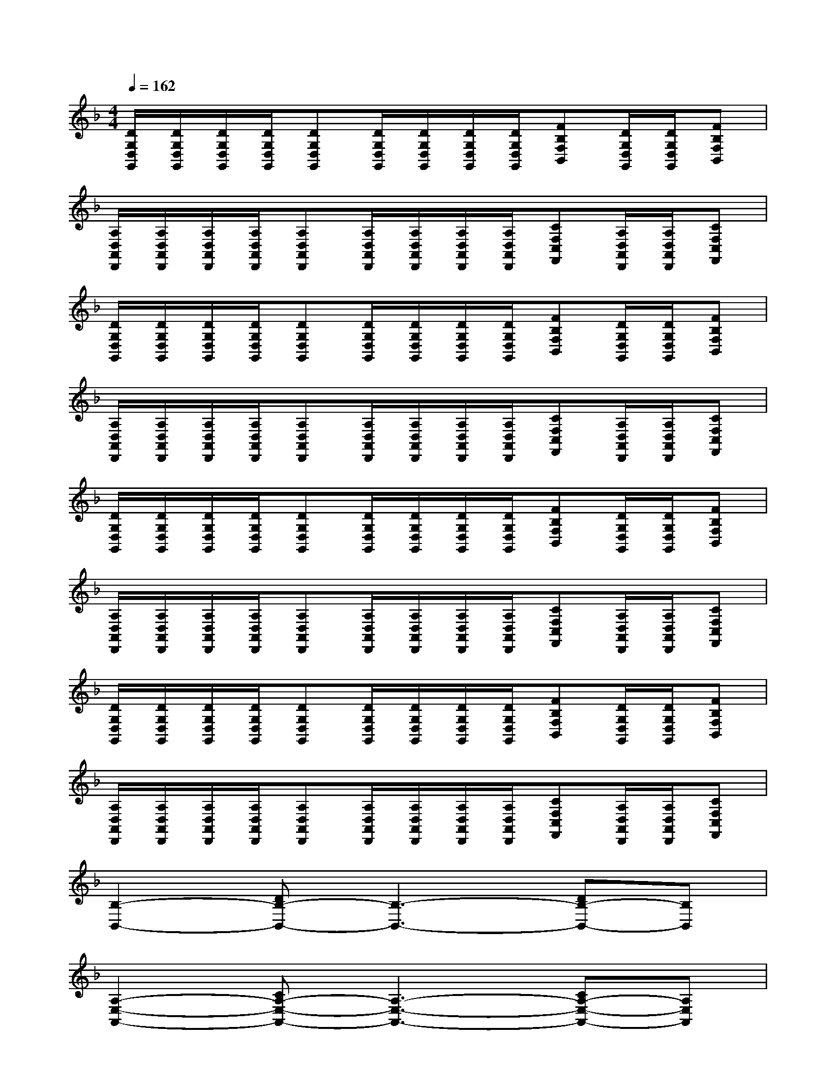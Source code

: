 X:1
T:
M:4/4
L:1/8
Q:1/4=162
K:F%1flats
V:1
[D/2G,/2D,/2G,,/2][D/2G,/2D,/2G,,/2][D/2G,/2D,/2G,,/2][D/2G,/2D,/2G,,/2][DG,D,G,,][D/2G,/2D,/2G,,/2][D/2G,/2D,/2G,,/2][D/2G,/2D,/2G,,/2][D/2G,/2D,/2G,,/2][FB,F,B,,][D/2G,/2D,/2G,,/2][D/2G,/2D,/2G,,/2][FB,F,B,,]|
[A,/2D,/2A,,/2D,,/2][A,/2D,/2A,,/2D,,/2][A,/2D,/2A,,/2D,,/2][A,/2D,/2A,,/2D,,/2][A,D,A,,D,,][A,/2D,/2A,,/2D,,/2][A,/2D,/2A,,/2D,,/2][A,/2D,/2A,,/2D,,/2][A,/2D,/2A,,/2D,,/2][CF,C,F,,][A,/2D,/2A,,/2D,,/2][A,/2D,/2A,,/2D,,/2][CF,C,F,,]|
[D/2G,/2D,/2G,,/2][D/2G,/2D,/2G,,/2][D/2G,/2D,/2G,,/2][D/2G,/2D,/2G,,/2][DG,D,G,,][D/2G,/2D,/2G,,/2][D/2G,/2D,/2G,,/2][D/2G,/2D,/2G,,/2][D/2G,/2D,/2G,,/2][FB,F,B,,][D/2G,/2D,/2G,,/2][D/2G,/2D,/2G,,/2][FB,F,B,,]|
[A,/2D,/2A,,/2D,,/2][A,/2D,/2A,,/2D,,/2][A,/2D,/2A,,/2D,,/2][A,/2D,/2A,,/2D,,/2][A,D,A,,D,,][A,/2D,/2A,,/2D,,/2][A,/2D,/2A,,/2D,,/2][A,/2D,/2A,,/2D,,/2][A,/2D,/2A,,/2D,,/2][CF,C,F,,][A,/2D,/2A,,/2D,,/2][A,/2D,/2A,,/2D,,/2][CF,C,F,,]|
[D/2G,/2D,/2G,,/2][D/2G,/2D,/2G,,/2][D/2G,/2D,/2G,,/2][D/2G,/2D,/2G,,/2][DG,D,G,,][D/2G,/2D,/2G,,/2][D/2G,/2D,/2G,,/2][D/2G,/2D,/2G,,/2][D/2G,/2D,/2G,,/2][FB,F,B,,][D/2G,/2D,/2G,,/2][D/2G,/2D,/2G,,/2][FB,F,B,,]|
[A,/2D,/2A,,/2D,,/2][A,/2D,/2A,,/2D,,/2][A,/2D,/2A,,/2D,,/2][A,/2D,/2A,,/2D,,/2][A,D,A,,D,,][A,/2D,/2A,,/2D,,/2][A,/2D,/2A,,/2D,,/2][A,/2D,/2A,,/2D,,/2][A,/2D,/2A,,/2D,,/2][CF,C,F,,][A,/2D,/2A,,/2D,,/2][A,/2D,/2A,,/2D,,/2][CF,C,F,,]|
[D/2G,/2D,/2G,,/2][D/2G,/2D,/2G,,/2][D/2G,/2D,/2G,,/2][D/2G,/2D,/2G,,/2][DG,D,G,,][D/2G,/2D,/2G,,/2][D/2G,/2D,/2G,,/2][D/2G,/2D,/2G,,/2][D/2G,/2D,/2G,,/2][FB,F,B,,][D/2G,/2D,/2G,,/2][D/2G,/2D,/2G,,/2][FB,F,B,,]|
[A,/2D,/2A,,/2D,,/2][A,/2D,/2A,,/2D,,/2][A,/2D,/2A,,/2D,,/2][A,/2D,/2A,,/2D,,/2][A,D,A,,D,,][A,/2D,/2A,,/2D,,/2][A,/2D,/2A,,/2D,,/2][A,/2D,/2A,,/2D,,/2][A,/2D,/2A,,/2D,,/2][CF,C,F,,][A,/2D,/2A,,/2D,,/2][A,/2D,/2A,,/2D,,/2][CF,C,F,,]|
[B,2-B,,2-][DB,-B,,-][B,3-B,,3-][DB,-B,,-][B,B,,]|
[A,2-E,2-A,,2-][CA,-E,-A,,-][A,3-E,3-A,,3-][CA,-E,-A,,-][A,E,A,,]|
[F,2-C,2-F,,2-][A,F,-C,-F,,-][F,3-C,3-F,,3-][A,F,-C,-F,,-][F,-C,F,,]|
[F,2-C,2-F,,2-][A,F,-C,-F,,-][F,3-C,3-F,,3-][A,F,-C,-F,,-][F,-C,F,,]|
[B,2-F,2-B,,2-][DB,-F,-B,,-][B,3-F,3-B,,3-][DB,-F,-B,,-][B,F,B,,]|
[A,2-E,2-A,,2-][CA,-E,-A,,-][A,3-E,3-A,,3-][CA,-E,-A,,-][A,-E,A,,]|
[D2-A,2-D,2-][_GD-A,-D,-][D3-A,3-D,3-][_GD-A,-D,-][DA,D,]|
_G3=GA4